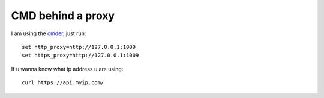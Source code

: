 CMD behind a proxy
==================

I am using the `cmder`_, just run::

    set http_proxy=http://127.0.0.1:1009
    set https_proxy=http://127.0.0.1:1009

If u wanna know what ip address u are using::

    curl https://api.myip.com/


.. _cmder: http://cmder.net/

